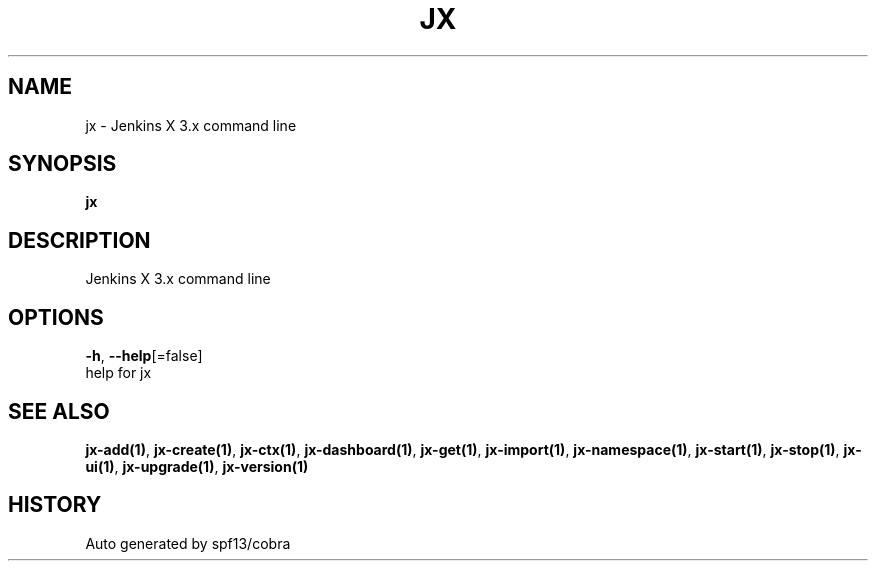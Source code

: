 .TH "JX" "1" "" "Auto generated by spf13/cobra" "" 
.nh
.ad l


.SH NAME
.PP
jx \- Jenkins X 3.x command line


.SH SYNOPSIS
.PP
\fBjx\fP


.SH DESCRIPTION
.PP
Jenkins X 3.x command line


.SH OPTIONS
.PP
\fB\-h\fP, \fB\-\-help\fP[=false]
    help for jx


.SH SEE ALSO
.PP
\fBjx\-add(1)\fP, \fBjx\-create(1)\fP, \fBjx\-ctx(1)\fP, \fBjx\-dashboard(1)\fP, \fBjx\-get(1)\fP, \fBjx\-import(1)\fP, \fBjx\-namespace(1)\fP, \fBjx\-start(1)\fP, \fBjx\-stop(1)\fP, \fBjx\-ui(1)\fP, \fBjx\-upgrade(1)\fP, \fBjx\-version(1)\fP


.SH HISTORY
.PP
Auto generated by spf13/cobra
